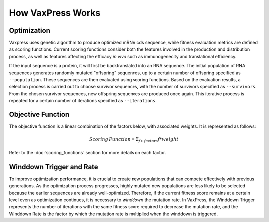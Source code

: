 ******************
How VaxPress Works
******************

.. index:: Genetic Algorithm

------------
Optimization
------------
Vaxpress uses genetic algorithm to produce optimized mRNA cds sequence, while fitness evaluation metrics are defined as scoring functions. Current scoring functions consider both the features involved in the production and distribution process, as well as features affecting the efficacy *in vivo* such as immunogenecity and translational efficiency.

If the input sequence is a protein, it will first be backtranslated into an RNA sequence.
The initial population of RNA sequences generates randomly mutated "offspring" sequences, 
up to a certain number of offspring specified as ``--population``. 
These sequences are then evaluated using scoring functions. 
Based on the evaluation results, a selection process is carried out to choose survivor sequences, with the number of survivors specified as ``--survivors``. 
From the chosen survivor sequences, new offspring sequences are produced once again. 
This iterative process is repeated for a certain number of iterations specified as ``--iterations``.

.. image:: _images/figure1.png
    :width: 400px
    :height: 450px
    :align: center
    :alt: Overview of the genetic algorithm used in vaxpress.


------------------
Objective Function
------------------

The objective function is a linear combination of the factors below, with associated weights. It is represented as follows:

.. math:: Scoring \, Function =  \Sigma_{f \in factors} f*weight

Refer to the :doc:`scoring_functions` section for more details on each factor.

.. index:: Winddown Trigger, Winddown Rate
.. _label_WinddownTR:

----------------------------
Winddown Trigger and Rate
----------------------------
To improve optimization performance, it is crucial to create new populations that can compete effectively with previous generations.
As the optimization process progresses, highly mutated new populations are less likely to be selected because the earlier sequences are already well-optimized.
Therefore, if the current fitness score remains at a certain level even as optimization continues, it is necessary to *winddown* the mutation rate.
In VaxPress, the Winddown Trigger represents the number of iterations with the same fitness score required to decrease the mutation rate, and the Winddown Rate is the factor by which the mutation rate is multiplied when the winddown is triggered.
